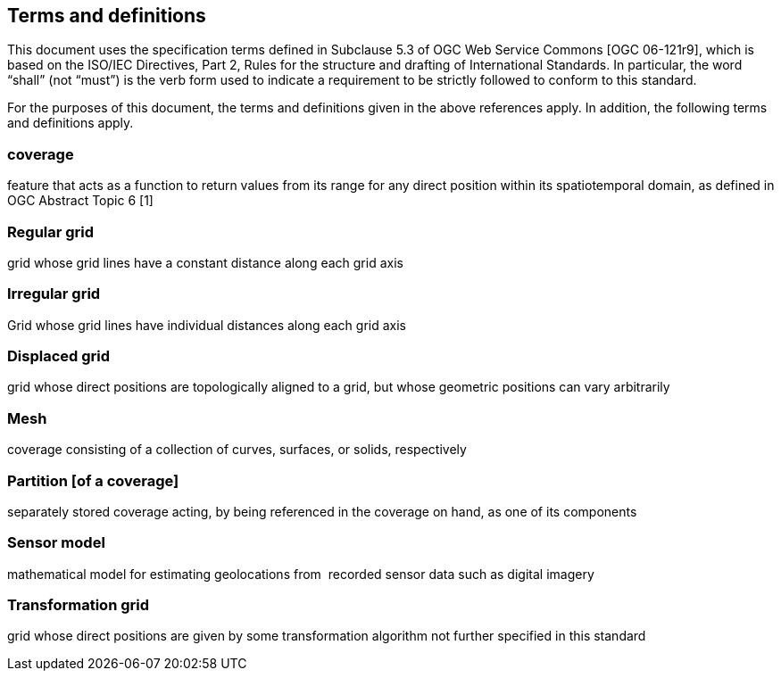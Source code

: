 == Terms and definitions

This document uses the specification terms defined in Subclause 5.3 of OGC Web Service Commons [OGC 06-121r9], which is based on the ISO/IEC Directives, Part 2, Rules for the structure and drafting of International Standards. In particular, the word “shall” (not “must”) is the verb form used to indicate a requirement to be strictly followed to conform to this standard.

For the purposes of this document, the terms and definitions given in the above references apply. In addition, the following terms and definitions apply.

=== coverage

feature that acts as a function to return values from its range for any direct position within its spatiotemporal domain, as defined in OGC Abstract Topic 6 [1]

=== Regular grid

grid whose grid lines have a constant distance along each grid axis

=== Irregular grid

Grid whose grid lines have individual distances along each grid axis

=== Displaced grid

grid whose direct positions are topologically aligned to a grid, but whose geometric positions can vary arbitrarily

=== Mesh

coverage consisting of a collection of curves, surfaces, or solids, respectively

=== Partition [of a coverage]

separately stored coverage acting, by being referenced in the coverage on hand, as one of its components

=== Sensor model

mathematical model for estimating geolocations from  recorded sensor data such as digital imagery

=== Transformation grid

grid whose direct positions are given by some transformation algorithm not further specified in this standard
